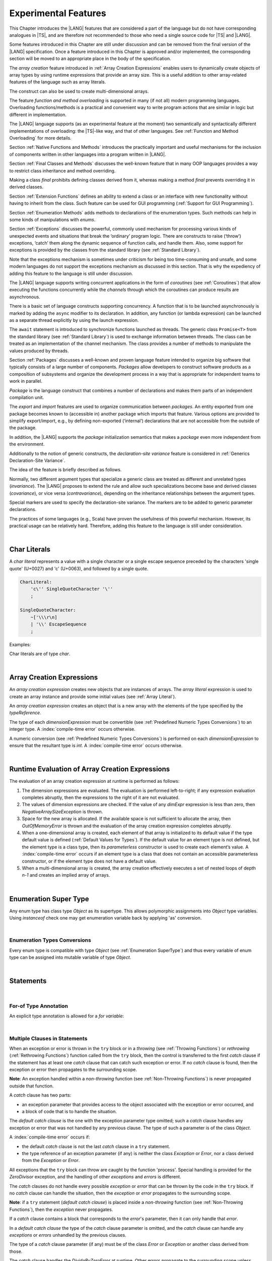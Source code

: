 ..
    Copyright (c) 2021-2023 Huawei Device Co., Ltd.
    Licensed under the Apache License, Version 2.0 (the "License");
    you may not use this file except in compliance with the License.
    You may obtain a copy of the License at
    http://www.apache.org/licenses/LICENSE-2.0
    Unless required by applicable law or agreed to in writing, software
    distributed under the License is distributed on an "AS IS" BASIS,
    WITHOUT WARRANTIES OR CONDITIONS OF ANY KIND, either express or implied.
    See the License for the specific language governing permissions and
    limitations under the License.

.. _Experimental Features:

Experimental Features
#####################

.. meta:
    frontend_status: Partly

This Chapter introduces the |LANG| features that are considered a part of
the language but do not have corresponding analogues in |TS|, and are
therefore not recommended to those who need a single source code for |TS|
and |LANG|.

Some features introduced in this Chapter are still under discussion and can be
removed from the final version of the |LANG| specification. Once a feature
introduced in this Chapter is approved and/or implemented, the corresponding
section will be moved to an appropriate place in the body of the specification.

The *array creation* feature introduced in :ref:`Array Creation Expressions`
enables users to dynamically create objects of array types by using runtime
expressions that provide an array size. This is a useful addition to other
array-related features of the language such as array literals.

The construct can also be used to create multi-dimensional arrays.

The feature *function and method overloading* is supported in many
(if not all) modern programming languages. Overloading functions/methods
is a practical and convenient way to write program actions that are similar
in logic but different in implementation.

.. index::
   implementation
   array creation
   runtime expression
   array
   array literal
   construct
   function overloading
   method overloading

The |LANG| language supports (as an experimental feature at the moment) two
semantically and syntactically different implementations of overloading: the
|TS|-like way, and that of other languages. See
:ref:`Function and Method Overloading` for more details.

Section :ref:`Native Functions and Methods` introduces the practically important
and useful mechanisms for the inclusion of components written in other languages
into a program written in |LANG|.

Section :ref:`Final Classes and Methods` discusses the well-known feature that
in many OOP languages provides a way to restrict class inheritance and method
overriding.

Making a class *final* prohibits defining classes derived from it, whereas
making a method *final* prevents overriding it in derived classes.

Section :ref:`Extension Functions` defines an ability to extend a class or an
interface with new functionality without having to inherit from the class. 
Such feature can be used for GUI programming (:ref:`Support for GUI Programming`).

Section :ref:`Enumeration Methods` adds methods to declarations of the
enumeration types. Such methods can help in some kinds of manipulations
with *enums*.

.. index::
   implementation
   function overloading
   method overloading
   class final
   method final
   OOP (object-oriented programming)
   inheritance

Section :ref:`Exceptions` discusses the powerful, commonly used mechanism for
processing various kinds of unexpected events and situations that break the
‘ordinary’ program logic. There are constructs to raise (‘throw’) exceptions,
‘catch’ them along the dynamic sequence of function calls, and handle them.
Also, some support for exceptions is provided by the classes from the standard
library (see :ref:`Standard Library`).

Note that the exceptions mechanism is sometimes under criticism for being too
time-consuming and unsafe, and some modern languages do not support the
exceptions mechanism as discussed in this section. That is why the expediency
of adding this feature to the language is still under discussion.

The |LANG| language supports writing concurrent applications in the form of
*coroutines* (see :ref:`Coroutines`) that allow executing the functions
concurrently while the *channels* through which the coroutines can produce
results are asynchronous.

There is a basic set of language constructs supporting concurrency. A function
that is to be launched asynchronously is marked by adding the ``async`` modifier
to its declaration. In addition, any function (or lambda expression) can be
launched as a separate thread explicitly by using the launch expression.

.. index::
   exception
   construct
   coroutine
   channel
   function
   async modifier
   launch expression
   launch

The ``await`` statement is introduced to synchronize functions launched as
threads. The generic class ``Promise<T>`` from the standard library (see
:ref:`Standard Library`) is used to exchange information between threads.
The class can be treated as an implementation of the channel mechanism.
The class provides a number of methods to manipulate the values produced
by threads.

Section :ref:`Packages` discusses a well-known and proven language feature
intended to organize big software that typically consists of a large number
of components. *Packages* allow developers to construct software products
as a composition of subsystems and organize the development process in a way
that is appropriate for independent teams to work in parallel.

.. index::
   await statement
   function
   launch
   generic class
   standard library
   implementation
   channel
   package
   construct

*Package* is the language construct that combines a number of declarations
and makes them parts of an independent compilation unit.

The *export* and *import* features are used to organize communication
between *packages*. An entity exported from one package becomes known to
(accessible in) another package which imports that feature. Various
options are provided to simplify export/import, e.g., by defining
non-exported (‘internal’) declarations that are not accessible from
the outside of the package.

In addition, the |LANG| supports the *package* initialization semantics that
makes a *package* even more independent from the environment.

Additionally to the notion of generic constructs, the *declaration-site
variance* feature is considered in :ref:`Generics Declaration-Site Variance`.

The idea of the feature is briefly described as follows.

.. index::
   package
   construct
   declaration
   compilation unit
   export
   import
   internal declaration
   non-exported declaration
   access
   initialization
   declaration-site variance

Normally, two different argument types that specialize a generic class are
treated as different and unrelated types (*invariance*). The |LANG| proposes
to extend the rule and allow such specializations become base and derived
classes (*covariance*), or vice versa (*contravariance*), depending on the
inheritance relationships between the argument types.

Special markers are used to specify the declaration-site variance.
The markers are to be added to generic parameter declarations.

The practices of some languages (e.g., Scala) have proven the usefulness of
this powerful mechanism. However, its practical usage can be relatively hard.
Therefore, adding this feature to the language is still under consideration.

.. index::
   generic class
   argument type
   invariance
   contravariance
   covariance
   generic parameter declaration
   inheritance
   derived class
   base class
   declaration-site variance

|

.. _Char Literals:

Char Literals
*************

.. meta:
    frontend_status: Done

A *char literal* represents a value with a single character or a single
escape sequence preceded by the characters 'single quote' (U+0027) and
'c' (U+0063), and followed by a single quote.

.. code-block:: abnf

      CharLiteral:
          'c\'' SingleQuoteCharacter '\''
          ;

      SingleQuoteCharacter:
          ~['\\\r\n]
          | '\\' EscapeSequence
          ;

Examples:

.. code-block:: typescript
   :linenos:

      c'a'
      c'\n'
      c'\x7F'
      c'\u0000'

Char literals are of type *char*.

.. index::
   char literal
   character
   escape sequence
   single quote
   type char

|

.. _Array Creation Expressions:

Array Creation Expressions
**************************

.. meta:
    frontend_status: Done

An *array creation expression* creates new objects that are instances of arrays.
The *array literal* expression is used to create an array instance and
provide some initial values (see :ref:`Array Literal`).

.. code-block:: typescript
   :linenos:

      newArrayInstance:
          'new' type dimensionExpression+
          ;

      dimensionExpression:
          '[' expression ']'
          ;

.. code-block:: typescript
   :linenos:

      let x = new number[2][2] // create 2x2 matrix

An *array creation expression* creates an object that is a new array with the
elements of the type specified by the *typeReference*.

The type of each *dimensionExpression* must be convertible (see
:ref:`Predefined Numeric Types Conversions`) to an integer type.
A :index:`compile-time error` occurs otherwise.

A numeric conversion (see :ref:`Predefined Numeric Types Conversions`) is
performed on each *dimensionExpression* to ensure that the resultant type
is *int*. A :index:`compile-time error` occurs otherwise.

.. index::
   array creation expression
   object
   instance
   array
   array literal
   array instance
   initial value
   conversion
   integer type
   numeric conversion
   type int

|

.. _Runtime Evaluation of Array Creation Expressions:

Runtime Evaluation of Array Creation Expressions
************************************************

.. meta:
    frontend_status: Partly

The evaluation of an array creation expression at runtime is performed
as follows:

#. The dimension expressions are evaluated. The evaluation is performed
   left-to-right; if any expression evaluation completes abruptly, then
   the expressions to the right of it are not evaluated.

#. The values of dimension expressions are checked. If the value of any
   *dimExpr* expression is less than zero, then *NegativeArraySizeException*
   is thrown.

#. Space for the new array is allocated. If the available space is not
   sufficient to allocate the array, then *OutOfMemoryError* is thrown
   and the evaluation of the array creation expression completes abruptly.

#. When a one-dimensional array is created, each element of that array
   is initialized to its default value if the type default value is defined
   (:ref:`Default Values for Types`).
   If the default value for an element type is not defined, but the element
   type is a class type, then its *parameterless* constructor is used to
   create each element’s value. A :index:`compile-time error` occurs if an
   element type is a class that does not contain an accessible parameterless
   constructor, or if the element type does not have a default value.

#. When a multi-dimensional array is created, the array creation effectively
   executes a set of nested loops of depth *n-1* and creates an implied
   array of arrays.

.. index::
   array
   constructor
   expression
   evaluation
   default value
   parameterless constructor
   class type
   initialization
   nested loop

|

.. _Enumeration SuperType:

Enumeration Super Type
**********************

.. meta:
    frontend_status: Partly

Any enum type has class type *Object* as its supertype. This allows polymorphic
assignments into *Object* type variables. Using *instanceof* check one may
get enumeration variable back by applying 'as' conversion.

.. code-block:: typescript
   :linenos:

    enum Commands { Open = "fopen", Close = "fclose" }
    let c: Commands = Commands.Open
    let o: Object = c // Autoboxing of enum type to its reference version
    // Such reference version type has no name, but can be detected by instanceof
    if (o.instanceof (Commands)) {
       c = o as Commands // And explicitly converted back by 'as' conversion
    }

.. index::
   enum type
   class type
   Object
   supertype
   polymorphic assignment
   type variable
   enumeration variable
   conversion

|

.. _Enumeration Types Conversions:

Enumeration Types Conversions
=============================

.. meta:
    frontend_status: Done

Every enum type is compatible with type *Object* (see :ref:`Enumeration SuperType`)
and thus every variable of enum type can be assigned into mutable variable 
of type *Object*.

.. index::
   enum type
   compatibility
   Object
   variable
   assignment
   mutable variable


|


.. _Statements Experimental:

Statements
**********

.. meta:
    frontend_status: Done

|


.. _For-of Type Annotation:

For-of Type Annotation
======================

.. meta:
    frontend_status: Done

An explicit type annotation is allowed for a *for variable*:

.. code-block:: typescript
   :linenos:

      // explicit type is used for a new variable,
      let x: number[] = [1, 2, 3]
      for (let n: number of x) {
        console.log(n)
      }

.. index::
   explicit type annotation

|

.. _Multiple Clauses in Statements:

Multiple Clauses in Statements
===============================

.. meta:
    frontend_status: Done

When an exception or error is thrown in the ``try`` block or in a *throwing*
(see :ref:`Throwing Functions`) or *rethrowing* (:ref:`Rethrowing Functions`)
function called from the ``try`` block, then the control is transferred to
the first *catch* clause if the statement has at least one *catch* clause
that can catch such exception or error. If no *catch* clause is found, then
the exception or error then propagates to the surrounding scope.

**Note**: An exception handled within a *non-throwing* function (see
:ref:`Non-Throwing Functions`) is never propagated outside that function.

A *catch* clause has two parts:

-  an exception parameter that provides access to the object associated
   with the exception or error occurred, and

-  a block of code that is to handle the situation.

.. index::
   exception
   error
   throwing function
   rethrowing function
   non-throwing function
   try block
   control transfer
   catch clause
   propagation
   surrounding scope
   exception parameter
   access

The *default catch clause* is the one with the exception parameter type
omitted; such a *catch* clause handles any exception or error that was not
handled by any previous clause. The type of such a parameter is of the class
*Object*.

A :index:`compile-time error` occurs if:

-  the default *catch* clause is not the last *catch* clause in a ``try``
   statement.

-  the type reference of an exception parameter (if any) is neither the
   class *Exception* or *Error*, nor a class derived from the
   *Exception* or *Error*.

.. code-block:: typescript
   :linenos:

      class ZeroDivisor extends Exception {}

      function divide(a: int, b: int): int throws {
        if (b == 0) throw new ZeroDivisor()
        return a / b
      }

      function process(a: int; b: int): int {
        try {
          let res = divide(a, b)

          // further processing ...
        }
        catch (d: ZeroDivisor) { return MaxInt }
        catch (e) { return 0 }
      }

.. index::
   default catch clause
   exception
   exception parameter
   error
   Exception
   Error
   try statement
   derived class

All exceptions that the ``try`` block can throw are caught by the function
'process'. Special handling is provided for the *ZeroDivisor* exception,
and the handling of other *exceptions* and *errors* is different.

The *catch* clauses do not handle every possible *exception* or *error*
that can be thrown by the code in the ``try`` block. If no *catch* clause
can handle the situation, then the *exception* or *error* propagates to
the surrounding scope.

**Note**: if a ``try`` statement (*default catch clause*) is placed inside
a *non-throwing* function (see :ref:`Non-Throwing Functions`), then the
*exception* never propagates.

.. index::
   exception
   try block
   propagation
   try statement
   default catch clause
   non-throwing function

If a *catch* clause contains a block that corresponds to the *error*'s
parameter, then it can only handle that *error*.

In a *default catch clause* the type of the *catch* clause parameter is
omitted, and the *catch* clause can handle any *exceptions* or *errors*
unhandled by the previous clauses.

The type of a *catch* clause parameter (if any) must be of the class
*Error* or *Exception* or another class derived from those.

.. index::
   exception
   error
   catch clause
   default catch clause
   derived class
   Error
   Exception

.. code-block:: typescript
   :linenos:

        function process(a: int; b: int): int {
        try {
          return a / b
        }
        catch (x: DivideByZeroError) { return MaxInt }
      }

The *catch* clause handles the *DivideByZeroError* at runtime. Other errors
propagate to the surrounding scope unless such *catch* clause is found.

.. index::
   catch clause
   runtime
   error
   propagation
   surrounding scope

|

.. _Assert Statements Experimental:

``Assert``  Statements
======================

.. meta:
    frontend_status: Done

An ``assert`` statement can have one or two expressions. The first expression
is of type *boolean*; the optional second expression is of type *string*. A
:index:`compile-time error` occurs if the types of the expressions do not match.

.. code-block:: abnf

      assertStatement:
          'assert' expression (':' expression)?
          ;

*Assertions* control mechanisms that are not part of |LANG|, yet the
language allows having assertions either *enabled* or *disabled*.

.. index::
   assert statement
   assertion
   expression
   boolean
   string

The execution of an *enabled* assertion starts from the evaluation of the
*boolean* expression. An error is thrown if the expression evaluates to
``false``. The second expression is then evaluated (if provided), and its
value passes as the error argument.

The execution of a *disabled* assertion has no effect whatsoever.

.. index::
   assertion
   execution
   boolean
   evaluation
   argument
   value

.. code-block:: typescript
   :linenos:

      assert p != null
      assert f.IsOpened() : "file must be opened" + filename
      assert f.IsOpened() : makeReportMessage()

|

.. _Function and Method Overloading:

Function and Method Overloading
===============================

.. meta:
    frontend_status: Done

Like the |TS| language, |LANG| supports overload signatures that allow
specifying several headers for a function or method with different signatures.
Most other languages support a different form of overloading that specifies
a separate body for each overloaded header.

While both approaches have their advantages and disadvantages, |LANG|'s
experimental approach allows for improved performance as a specific body
is executed at runtime.

.. index::
   function overloading
   method overloading
   overload signature
   header
   function
   method
   signature
   overloaded header
   execution
   runtime

|

.. _Function Overloading:

Function Overloading
====================

.. meta:
    frontend_status: Done

If a declaration scope declares two functions with the same name but
different signatures that are not **override-equivalent** (see
:ref:`Override-Equivalent Signatures`), then the functions' name is
*overloaded*.

This fact has no difficulty and cannot cause a :index:`compile-time error`
on its own.
No specific relationship is required between the return types, or between the
*throws* clauses of the two functions with the same name but different
signatures that are not override-equivalent.

When calling a function, a number of actual arguments (and any explicit type
arguments) and compile-time types of arguments is used at compile time to
determine the signature of the function to be called (see
:ref:`Function Call Expression`).

.. index::
   function overloading
   declaration scope
   signature
   name
   override-equivalent signature
   overloaded function name
   return type
   throws clause
   argument
   actual argument
   explicit type argument
   function call


|

.. _Class Method Overloading:

Class Method Overloading
========================

.. meta:
    frontend_status: Done

If two methods within a class have the same name while their signatures
are not override-equivalent, then the methods' name is considered *overloaded*.

An *overloaded* method name cannot cause a :index:`compile-time error`
on its own.

If the signatures of two methods with the same name are not override-equivalent,
then the return types of such methods, or the *throws* or *rethrows* clauses
of such methods can have any kind of relationship.

A number of actual arguments, explicit type arguments and compile-time types
of the arguments is used at compile time to determine the signature of the
method being called (see :ref:`Method Call Expression` and
:ref:`Step 2 Selection of Method`).

In the case of an instance method, the actual method to be called is determined
at runtime by using the dynamic method lookup (see :ref:`Method Call Expression`)
provided by the runtime system.

.. index::
   class method overloading
   signature
   override-equivalent signature
   throws clause
   rethrows clause
   explicit type argument
   actual argument
   method call
   instance method
   runtime
   dynamic method lookup

|

.. _Interface Method Overloading:

Interface Method Overloading
============================

.. meta:
    frontend_status: Done

If two methods of an interface (declared or inherited in any combination)
have the same name but different signatures that are not override-equivalent
(see :ref:`Inheriting Methods with Override-Equivalent Signatures`), then
such method name is considered *overloaded*.

However, this causes no :index:`compile-time error` on its own, because no
specific relationship is required between the return types, or between the
*throws* clauses of the two methods.

.. index::
   interface method overriding
   interface
   method
   override-equivalent signature
   inherited method
   overloaded method
   method inheritance
   declared method
   return type
   throws clause
   signature

|

.. _Constructor Overloading:

Constructor Overloading
=======================

.. meta:
    frontend_status: Done

The constructor overloading behaves identically to the method overloading (see
:ref:`Class Method Overloading`). Each class instance creation expression (see
:ref:`New Expressions`) resolves the overloading at compile time.

.. index::
   constructor overloading
   method overloading
   class instance creation expression

|

.. _Declaration Distinguishable by Signatures:

Declaration Distinguishable by Signatures
=========================================

.. meta:
    frontend_status: Done

Declarations with the same name are distinguishable by signatures if:

-  they are functions with the same name and their signatures are not
   override-equivalent (see :ref:`Function Overloading`).

-  they are methods with the same name and their signatures are not
   override-equivalent (see :ref:`Class Method Overloading` and
   :ref:`Interface Method Overloading`).

.. index::
   signature
   function overloading
   override-equivalent signature
   interface method overloading
   class method overloading
   

Below is an example of functions distinguishable by signatures:

.. code-block:: typescript
   :linenos:

      function foo() {}
      function foo(x: number) {}
      function foo(x: number[]) {}
      function foo(x: string) {}

Below is an example of functions undistinguishable by signatures that cause a
:index:`compile-time error`:

.. index::
   function
   signature

.. code-block:: typescript
   :linenos:

      // Functions have override-equivalent signatures
      function foo(x: number) {}
      function foo(y: number) {}

      // Functions have override-equivalent signatures
      function foo(x: number) {}
      type MyNumber = number
      function foo(x: MyNumber) {}

|

.. _Native Functions and Methods:

Native Functions and Methods
****************************

.. meta:
    frontend_status: Done

|

.. _Native Functions:

Native Functions
================

.. meta:
    frontend_status: Done

A *native* function implemented in a platform-dependent code is typically
written in another programming language (e.g., *C*).

A :index:`compile-time error` occurs if a *native* function has a body.

.. index::
   native function
   implementation
   platform-dependent code

|

.. _Native Methods Experimental:

Native Methods
==============

.. meta:
    frontend_status: Done

*Native* methods are those implemented in a platform-dependent code written
in another programming language (e.g., *C*).

A :index:`compile-time error` occurs if:

-  a method declaration contains the keyword ``abstract`` along with the
   keyword ``native``.

-  a *native* method has a body (see :ref:`Method Body`) that is a block
   instead of a simple semicolon or empty body.

.. index::
   native method
   implementation
   platform-dependent code
   keyword native
   method body
   block
   method declaration
   keyword abstract

|

.. _Final Classes and Methods:

Final Classes and Methods
*************************

.. meta:
    frontend_status: Done

|

.. _Final Classes:

Final Classes
=============

.. meta:
    frontend_status: Done

A class may be declared *final* to prevent its extension. A class that is
*final* can have no subclass, and no method of a *final* class can be
overridden.

A :index:`compile-time error` occurs if the *extends* clause of a class
declaration contains another class that is *final*.

.. index::
   final class
   method
   overriding
   class
   class extension
   extends clause
   class declaration
   subclass

|

.. _Final Methods Experimental:

Final Methods
=============

.. meta:
    frontend_status: Done

A method can be declared *final* to prevent it from being overridden (see
:ref:`Overriding by Instance Methods`) or hidden in subclasses.

A :index:`compile-time error` occurs if:

-  a method declaration contains the keyword ``abstract`` or ``static``
   along with the keyword ``final``.

-  a method that is *final* is overridden.

.. index::
   final method
   overriding
   instance method
   hiding
   subclass
   method declaration
   keyword abstract
   keyword static
   keyword final

|

.. _Default and Static Interface Methods:

Default and Static Interface Methods
************************************

.. meta:
    frontend_status: Partly

|

.. _Default Method Declarations:

Default Method Declarations
============================

.. meta:
    frontend_status: Partly

.. code-block:: abnf

    interfaceDefaultMethodDeclaration:
        'private'? identifier signature block
        ;

A default method can be explicitly declared *private* in an interface body.

A block of code that represents the body of a default method in an interface
provides a default implementation for any class unless such class overrides
the method to implement the interface.

.. index::
   default method
   method declaration
   private
   implementation
   default method body
   interface body
   default implementation
   overriding

|

.. _Static Method Declarations:

*Static* Method Declarations
============================

.. meta:
    frontend_status: Done

.. code-block:: abnf

    interfaceStaticMethodDeclaration:
        'static' 'private'? identifier signature block
        | 'private'? 'static' identifier signature block
        ;

A *static* method in an interface body can be explicitly declared *private*.

*static* interface method calls refer to no particular object.

In contrast to default methods, *static* interface methods are not instance
methods.

.. index::
   static method declaration
   static method
   interface body
   private
   static interface method
   default method
   instance method
   
A :index:`compile-time error` occurs if:

-  the body of a *static* method attempts to use the keyword ``this`` or the
   keyword ``super`` to reference the current object.

-  the header or body of a *static* method of an interface contains the
   name of any surrounding declaration’s type parameter.

.. index::
   static method body
   keyword this
   keyword super
   static method header
   static method body
   interface
   type parameter
   surrounding declaration

|

.. _Extension Functions:

Extension Functions
*******************

Such mechanism allows using a special form of top-level functions as class or
interface extensions. Syntactically, the new functionality is added. Such
functions can be called in the usual way, as if they were methods of the
original class. However, extensions do not actually modify the classes they
extend. No new member is inserted into a class, only new extension functions
are callable with the dot-notation on variables of the class. Extension
functions are dispatched statically, and what extension function is called is
already known at compile-time based on the receiver type specified in the
extension function declaration.

.. index::
   function
   class extension
   interface extension
   functionality
   function call
   original class
   class member
   extension function
   callable function
   dot-notation
   receiver type
   extension function declaration

*Extension functions* specify names, signatures and bodies.

.. code-block:: abnf

    extensionFunctionDeclaration:
        'static'? 'function' typeParameters? typeReference '.' identifier
        signature block
        ;

The ``this`` keyword inside an extension function corresponds to the receiver
object (i.e., the *typeReference* before the dot).

Class or interface, referred by typeReference, private and protected members
are not accessible within the body of its extension functions. Only public
members can be accessed.

.. index::
   keyword this
   extension function
   receiver object

.. code-block:: typescript
   :linenos:

      class A {
          foo () { ... this.bar() ... } 
                       // Extension function bar() is accessible
          protected member_1 ...
          private member_2 ...
      }
      function A.bar () { ... 
         this.foo() // Method foo() is accessible as it is public
         this.member_1 // Compile-time error as member_1 is not accessible
         this.member_2 // Compile-time error as member_2 is not accessible
         ...
      }                              
      let a = new A
      a.foo() // Ordinary class method is called
      a.bar() // Class extension function is called

Extension functions can be generic. Example below illustrates that

.. code-block:: typescript
   :linenos:

     function <G> B<G>.foo(p: G) {
          console.log (p)
     }
     foo (new SomeClass())
        // Type inference should determine the instantiating type
     foo <BaseClass>(new DerivedClass())
        // Explicit instantiation


As extension functions are top-level functions they can call each other in form
which depends on whether static was used while declaring or not. This affects
the kind of receiver to be used for the call. In case of static extension
function the name of the type (class or interface) is to be used and non-static
extension function will require a variable as receiver.

.. code-block:: typescript
   :linenos:

      class A {
          foo () { ...
             this.bar() // non-static extension function is called with this.
             A.goo() // static extension function is called with class name reciever
             ...
          } 
      }
      function A.bar () { ... 
         this.foo() // Method foo() is called
         A.goo() // Other static extension function is called with class name reciever
         ...
      }                              
      static function A.goo () { ... 
         this.foo() // Compile-time error as instance memebrs are not acessible
         this.bar() // Compile-time error as instance extension functions are not acessible
         ...
      }                              
      let a = new A
      a.foo() // Ordinary class method is called
      a.bar() // Class instance extension function is called
      A.goo() // Static extension function is called

As extension functions are dispatched statically they active for all derived
classes till the next definition of the extension function for the derived
class.

.. code-block:: typescript
   :linenos:

      class Base { ... }
      class Derived extends Base { ... }
      function Base.foo () { console.log ("Base.foo is called") }
      function Derived.foo () { console.log ("Derived.foo is called") }

      let b: Base = new Base
      b.foo() // `Base.foo is called` to be printed
	  b = new Derived
      b.foo() // `Base.foo is called` to be printed
      let d: Derived = new Derived
      d.foo() // `Derived.foo is called` to be printed

If extension function and type method have the same name and signature then 
calls to this name are routed to the method.

.. code-block:: typescript
   :linenos:

      class A {
          foo () { console.log ("Method A.foo is called") } 
      }
      function A.foo () { console.log ("Extension A.foo is called") }                              
      let a = new A
      a.foo() // Method is called, `Method A.foo is called` to be printed out

There is precedence between methods and extension functions which can be
expressed as the formula below

  derived type instance method < 
  base type instance method < 
  derived type extension function < 
  base type type extension function

In other words the standard object-oriented semantics has higher priority over
type extension functions.

.. code-block:: typescript
   :linenos:

      class Base {
         foo () { console.log ("Method Base.foo is called") }
      }
      class Derived extends Base {
         override foo () { console.log ("Method Derived.foo is called") }
      }
      function Base.foo () { console.log ("Extension Base.foo is called") }
      function Derived.foo () { console.log ("Extension Derived.foo is called") }

      let b: Base = new Base
      b.foo() // `Method Base.foo is called` to be printed
	  b = new Derived
      b.foo() // `Method Derived.foo is called` to be printed
      let d: Derived = new Derived
      d.foo() // `Method Derived.foo is called` to be printed


|

.. _Trailing Lambda:

Trailing Lambda
***************

The *trailing lambda* mechanism allows using a special form of function
or method call when the last parameter of a function or a method is of
function type, and the argument is passed as a lambda using the ``{}``
notation.

Syntactically, the *trailing lambda* looks as follows:

.. index::
   trailing lambda
   function call
   method call
   function parameter
   method parameter
   lambda
   function type

.. code-block:: typescript
   :linenos:

      class A {
          foo (f: ()=>void) { ... } 
      }
      function foo (f: ()=>void) { ... }

      let a = new A
      a.foo() { console.log ("method lambda argument is activated") }
      // method foo receives last argument as an inline lambda

      foo { console.log ("function lambda argument is activated") }
      // function foo receives last argument as an inline lambda,
      // () can be skipped as no other arguments are present

The formal syntax of the *trailing lambda* is presented below:

.. code-block:: abnf

    trailingLambdaCall: 
        (objectReference '.' identifier typeArguments?) | (expression ('?.' | typeArguments)?)
        arguments? block
        ;


Currently, no parameter can be specified for the trailing lambda. A
compile-time error occurs otherwise.

**Note**: If a call is followed by a block when the function or method
being called has no last function type parameter, then such block is
treated as an ordinary block of statements but not as a lambda function.
Also in case of any other ambiguities when the function or method call has
the last parameter, which may be optional, of function type the syntax
production started with '{' which followes the function or method call is
treated as the trailing lambda. If the other semantics is needed then
separating semicolon ';' is to be used. It means that the function or method
will be called with no last argument (see :ref:'Optional Parameters').

.. code-block:: typescript
   :linenos:

      class A {
          foo (p?: ()=>void) { ... } 
      }
      function foo (p?: ()=>void) { ... }

      let a = new A
      a.foo() { console.log ("method lambda argument is activated") }
      // method foo receives last argument as an inline lambda

      a.foo(); { console.log ("that is the block code") }
      // method 'foo' is called with 'p' parameter set to 'undefined'
      // ';' allows to specify expliclty that '{' starts the block


      foo() { console.log ("function lambda argument is activated") }
      // function 'foo' receives last argument as an inline lambda,
      foo(); { console.log ("that is the block code") }
      // function 'foo' is called with 'p' parameter set to 'undefined'


.. index::
   trailing lambda
   compile-time error
   call
   block
   statement
   function
   method
   lambda function
   function type parameter

.. code-block:: typescript
   :linenos:

     function foo (f: ()=>void) { ... }
     function bar (n: number) { ... }

     foo { console.log ("function lambda argument is activated") }
     // function foo receives last argument as an inline lambda,

     bar (5) { console.log ("after call to bar this block is executed") }

     foo (()=>{ console.log ("function lambda argument is activated") }) 
     { console.log ("after call to bar this block is executed") }
     /* here, function foo receives lambda as an argument and a block after
      the call is just a block niot a trailing lambda. */

|

.. _Enumeration Methods:

Enumeration Methods
*******************

.. meta:
    frontend_status: Partly

There are several static methods available to handle each enumeration type:

-  'values()' returns an array of enumeration constants in the order of
   declaration.

-  'valueOf(name: string)' returns enumeration constant with the given
   name or throws error if no constant with such name exists.

.. index::
   enumeration method
   static method
   enumeration type
   enumeration constant
   error
   constant

.. code-block:: typescript
   :linenos:

      enum Color { Red, Green, Blue }
      let colors = Color.values()
      //colors[0] is the same as Color.Red
      let red = Color.valueOf("Red")

There is an additional method for instances of any enumeration type:

-  'getValue()' returns the value of enumeration constant which is
   either of ``int`` or ``string`` type.

.. code-block:: typescript
   :linenos:

      enum Color { Red, Green = 10, Blue }
      let c: Color = Color.Green
      console.log(c.getValue()) // prints 10

**Note**: ``c.toString()`` returns the same value as ``c.getValue()`` but with
its type converted to *string* for enumeration constants of a numeric type.

.. index::
   instance
   enumeration type
   value
   numeric type
   enumeration constant
   type int
   type string

|

.. _Exceptions:

Exceptions
**********

.. meta:
    frontend_status: Done

*Exception* is the base class of all exceptions. *Exception* is used to
define a new exception or any class derived from the *Exception* as the
base of a class.

.. code-block:: typescript
   :linenos:

      class MyException extends Exception { ... }

.. index::
   exception
   base class
   Exception

A :index:`compile-time error` occurs if a generic class is a subclass of
*Exception* (direct or indirect).

An *exception* is thrown explicitly (with the ``throw`` statement).

When an *exception* is thrown, the surrounding piece of code is to handle it by
correcting the problem, trying an alternative approach or informing the user.

Two ways are available to process an *exception*:

-  propagating the exception from a function to the code that calls that
   function (see :ref:`Throwing Functions`);

-  using a ``try`` statement to handle the exception (see :ref:`Try Statements`).

.. index::
   exception
   base class
   Exception
   try statement
   propagation
   function
   throwing function
   function call

|

.. _Throwing Functions:

Throwing Functions
==================

.. meta:
    frontend_status: Done

The keyword ``throws`` is used at the end of a signature to indicate that a
function (this notion here includes methods, constructors or lambdas) can
throw an exception. A function ending with ``throws`` is called a
*throwing function*. A function type can also be marked as ``throws``.

.. index::
   keyword throws
   throwing function
   signature
   method
   constructor
   lambda
   function
   exception
   function type
   throws mark

.. code-block:: typescript
   :linenos:

      function canThrow(x: int): int throws { ... }

A *throwing function* can propagate exceptions to the scope from which
it is called. Such propagation of an *exception* occurs, if:

-  the call of a *throwing function* is not enclosed in a ``try`` statement; or

-  the enclosed ``try`` statement does not contain a clause that can catch the
   exception.


In the example below, the function call is not enclosed in a ``try``
statement, and any exception raised by *canThrow* function is propagated:

.. index::
   throwing function
   propagation
   exception
   scope
   function call
   try statement

.. code-block:: typescript
   :linenos:

      function propagate1(x: int): int throws {
        return y = canThrow(x) // exception is propagated
      }


In the example below, the ``try`` statement can catch only ``this``
exceptions, and any exception raised by *canThrow* function is propagated
except *MyException* itself and any exception derived from *MyException*:

.. index::
   try statement
   this
   exception
   propagation

.. code-block:: typescript
   :linenos:

      function propagate2(x: int): int throws {
        try {
          return y = canThrow(x) //
        }
        catch (e: MyException) /*process*/ }
          return 0
      }

|

.. _Non-Throwing Functions:

Non-Throwing Functions
======================

.. meta:
    frontend_status: Done

A *non-throwing function* is a function (this notion here includes methods,
constructors or lambdas) not marked as ``throws``. Any exceptions inside a
*non-throwing function* must be handled inside the function.

A :index:`compile-time error` occurs unless all of the following requirements
are met:

-  The call of a *throwing function* is enclosed in a ``try`` statement;

-  The enclosing ``try`` statement must have a default *catch* clause.

.. index::
   non-throwing function
   throwing function
   function
   method
   constructor
   lambda
   throws mark
   try statement
   catch clause
   

.. code-block:: typescript
   :linenos:

      // non-throwing function
      function cannotThrow(x: int): int {
        return y = canThrow(x) // compile-time error
      }

      function cannotThrow(x: int): int {
        try {
          return y = canThrow(x) //
        }
        catch (e: MyException) { /* process */ }
        // compile-time error – default catch clause is required
      }

|

.. _Rethrowing Functions:

Rethrowing Functions
====================

.. meta:
    frontend_status: Partly

A *rethrowing function* is a function that accepts a *throwing function* as a
parameter and is marked with the keyword ``rethrows``.

The body of such function must not contain any ``throw`` statements that are
not handled by ``try`` statements within that body. A function with unhandled
``throw`` statements must be marked with the keyword ``throws`` but not
``rethrows``.

.. index::
   rethrowing function
   throwing function
   non-throwing function
   function parameter
   keyword throws
   keyword rethrows
   try statement
   throw statement

Both a *throwing* and *non-throwing* function can be the argument of a
*rethrowing function* *foo* that is being called.

If a *throwing function* is the argument, then the calling of *foo* can
throw an exception.

This rule is exception-free, i.e., a *non-throwing* function as a call
argument cannot throw an exception:

.. code-block:: typescript
   :linenos:

        function foo (action: () throws) rethrows {
        action()
      }

      function canThrow() {
        /* body */
      }

      function cannotThrow() {
        /* body */
      }

      // calling rethrowing function:
        foo(canThrow) // exception can be thrown 
        foo(cannotThrow) // exception-free

A call is exception-free if:

-  The function *foo* has several parameters of a function type marked
   with *throws*; and

-  All actual arguments of the call to *foo* are non-throwing.

However, the call can raise an exception and is treated as any other
*throwing function* call if at least one of the actual function arguments
is *throwing*.

It implies that a call to *foo* within the body of a *non-throwing* function
must be guaranteed with ``try-catch`` statement.

.. index::
   function
   exception-free call
   function type parameter
   throws mark
   throwing function
   non-throwing function
   try-catch statement

.. code-block:: typescript
   :linenos:

      function mayThrowContext() throws {
        // calling rethrowing function:
        foo(canThrow) // exception can be thrown
        foo(cannotThrow) // exception-free
      }

      function neverThrowsContext() {
        try {
          // calling rethrowing function:
          foo(canThrow) // exception can be thrown
          foo(cannotThrow) // exception-free
        }
        catch (e) {
          // To handle the situation
        }
      }

|

.. _Exceptions and Initialization Expression:

Exceptions and Initialization Expression
========================================

.. meta:
    frontend_status: Partly

A *variable declaration* (see :ref:`Variable Declarations`) or a *constant
declaration* (see :ref:`Constant Declarations`) expression used to initialize
a variable or constant must not have calls to functions that can *throw* or
*rethrow* exceptions unless such declaration is within a statement that handles
all exceptions.

See :ref:`Throwing Functions` and :ref:`Rethrowing Functions` for details.

.. index::
   variable declaration
   exception
   initialization expression
   constant declaration
   expression
   initialization
   variable
   constant
   function call
   throw exception
   rethrow exception
   statement
   throwing function
   rethrowing function

|

.. _Exceptions and Errors Inside Field Initializers:

Exceptions and Errors Inside Field Initializers
===============================================

.. meta:
    frontend_status: Partly

Class field initializers cannot call *throwing* or *rethrowing* functions.

See :ref:`Throwing Functions` and :ref:`Rethrowing Functions` for details.

.. index::
   exception
   error
   field initializer
   throwing function
   rethrowing function

|

.. _Coroutines:

Coroutines
**********

.. meta:
    frontend_status: Partly

A function or lambda can be a *coroutine*. |LANG| supports **basic coroutines**,
**structured coroutines** and communication **channels**.
Use basic coroutines to create and launch a coroutine, and then wait for
the result.

.. index::
   structured coroutine
   basic coroutine
   function
   lambda
   coroutine
   channel
   launch

|

.. _Create and Launch a Coroutine:

Create and Launch a Coroutine
=============================

.. meta:
    frontend_status: Done

The following expression is used to create and launch a coroutine:

.. code-block:: typescript
   :linenos:

      launchExpression: 'launch' expression;

A :index:`compile-time error` occurs unless the expression is a function call
expression (see :ref:`Function Call Expression`).

.. code-block:: typescript
   :linenos:

      let res = launch cof(10)

      // where 'cof' can be defined as:
      function cof(a: int): int {
        let res: int
        // Do something
        return res
      }

Lambda is used in the launch expression:

.. code-block:: typescript
   :linenos:

      let res = launch (n: int) => { /* lambda body */(7)

.. index::
   expression
   coroutine
   launch
   function call expression
   lambda
   launch expression

The launch expression result is of type *Promise<T>*, where *T* is the return
type of the function being called:

.. code-block:: typescript
   :linenos:

      function foo(): int {}
      function bar() {}
      let resfoo = launch foo()
      let resbar = launch bar()

The type of *resfoo* in the example above is *Promise<int>*, while the
type of *resbar* is *Promise<void>*.

Similarly to |TS|, |LANG| supports the launching of coroutine by calling
the function *async* (see :ref:`Async Functions`). No restrictions apply as to
from what scope to call the function *async*.

.. index::
   launch expression
   return type
   function call
   coroutine
   function async
   restriction

.. code-block:: typescript
   :linenos:

      async function foo(): Promise<int> {}

      // This will create and launch coroutine
      let resfoo = foo()

|

.. _Awaiting a Coroutine:

Awaiting a Coroutine
====================

.. meta:
    frontend_status: Done

The expressions *await* and *wait* are used while a previously launched
coroutine finishes and returns a value.

.. code-block:: abnf

      awaitExpresson:
        'await' expression
        ;

A :index:`compile-time error` occurs unless the expression type is *Promise<T>*.

.. index::
   expression await
   expression wait
   launch
   coroutine
   expression type

.. code-block:: typescript
   :linenos:

      let promise = launch (): int { return 1 } ()
      console.log(await promise) // output: 1

If the coroutine result must be ignored, then the expression statement
``await`` is used.

.. code-block:: typescript
   :linenos:

      function foo() { /* do something */ }
      let promise = launch foo()
      await promise

.. index::
   coroutine
   expression statement await

|

.. _The Promise T Class:

The Promise<T> Class
====================

.. meta:
    frontend_status: Partly

The class  *Promise<T>* represents the values that the launch expressions
return. The definition of type *Promise<T>* belongs the '*package std.core*'
of the standard library (see :ref:`Standard Library`).

Methods:

-  *then* takes two arguments (the first is the callback used where the
   promise is fulfilled, and the second where it is rejected) and returns
   *Promise<U>*.

.. index::
   class
   value
   launch expression
   argument
   callback
   package
   standard library
   method

.. code-block:: abnf

        Promise<U> Promise<T>::then<U>(fullfillCallback :
            function
        <T>(val: T) : Promise<U>, rejectCallback : (err: Object)
        : Promise<U>)

-  *catch* is the alias for *Promise<T>*.then<U>((value: T) : U => {},
   onRejected)

.. code-block:: abnf

        Promise<U> Promise<T>::catch<U>(rejectCallback : (err:
            Object) : Promise<U>)

-  *finally* takes one argument (the callback called after *promise* is
   fulfilled or rejected) and returns *Promise<T>*.

.. index::
   alias
   callback
   call

.. code-block:: abnf

        Promise<U> Promise<T>::finally<U>(finallyCallback : (
            Object:
        T) : Promise<U>)

|

.. _Structured Coroutines:

Structured Coroutines
=====================

|

.. _Channels Classes:

Channels Classes
================

Channels are used to send data between coroutines. Channels classes are part of
the corouitnes related package of the standard library
(see :ref:`Standard Library`).

.. index::
   channel class
   coroutine
   package

|

.. _Async Functions:

Async Functions
===============

.. meta:
    frontend_status: Partly

The function *async* is implicitly a coroutine that can be called as a
regular function.

The return type of an *async* function must be *Promise<T>* (see
:ref:`The Promise T Class`).
It is allowed to return values of type *Promise<T>* as well as *T* from
the function *async*.

It is allowed to use return statement without expression if the return type
is *Promise<void>*.
*No-argument* return statement can be implicitly added as the last statement
of the function body if there is no explicit return statement in function
with the return type *Promise<void>*.

**Note**: Using this annotation is not recommended because this type of
functions is only supported for the sake of backward |TS| compatibility.

.. index::
   function async
   coroutine
   return type
   function body
   backward compatibility
   annotation

|

.. _Packages:

Packages
********

.. meta:
    frontend_status: Partly

One or more *package modules* form a package.

.. code-block:: abnf

      packageDeclaration:
          packageModule+
          ;

*Packages* are stored in a file system or a database (see
:ref:`Compilation Units in Host System`).

A *package* can consist of several package modules if all such modules
have the same *package header*.

.. index::
   package module
   package
   file system
   database
   package header

.. code-block:: abnf

      packageModule:
          packageHeader packageModuleDeclaration
          ;

      packageHeader:
          'package' qualifiedName
          ;

      packageModuleDeclaration:
          importDirective* packageTopDeclaration*
          ;

      packageTopDeclaration:
          topDeclaration | packageInitializer
          ;

A :index:`compile-time error` occurs if:

-  a package module contains no package header, or

-  package headers of two package modules in the same package have
   different identifiers.

A package module imports automatically all exported entities from essential kernel
packages (‘std.core’ and 'escompat') of the standard library (see :ref:`Standard Library`).

All entities from these packages are accessible as simple names.

A package module can automatically access all top-level entities
declared in all modules that constitute the package.

.. index::
   package module
   package header
   package
   identifier
   import
   exported entity
   access
   top-level entity
   module
   standard library
   simple name

|

.. _Internal Access Modifier Experimental:

Internal Access Modifier
========================

.. meta:
    frontend_status: Partly

The modifier *internal* indicates that a class member or constructor is
accessible within their compilation unit only. A compilation unit that is a
package can be used in any package modules (see :ref:`Packages`).

.. index::
   modifier
   internal access modifier
   class member
   constructor
   access
   package module

.. code-block:: typescript
   :linenos:

      class C {
        internal count: int
        getCount(): int {
          return this.count // ok
        }
      }

      function increment(c: C) {
        c.count++ // ok
      }

A member or constructor with both *internal* and *protected* modifiers (see
below) can be accessed as *internal* and *protected*.

.. index::
   member
   constructor
   internal modifier
   protected modifier
   access

|

.. _Package Initializer:

Package Initializer
===================

Among all package modules there can be one to contain a code that performs
initialization of global variables across all package modules.

The syntax is presented below:

.. index::
   package initializer
   package module
   initialization
   variable

.. code-block:: abnf

      packageInitializer:
          'static' block
          ;

A :index:`compile-time error` occurs if a package contains more than one
*package initializer*.

A package initializer is executed once right before the first activation
of the package (calling an exported function or accessing an exported
global variable).

.. index::
   package initializer
   package
   execution
   exported function
   access
   exported global variable
   function call

|

.. _Sub-Entity Binding:

Sub-Entity Binding
==================

The import binding '*qualifiedName*' (that consists of at least two identifiers)
or '*qualifiedName* as A' binds a sub-entity to the declaration scope of the
current module.

'L' is a *static* entity and the last identifier in the '*qualifiedName* A.B.L'.
L’s *public* access modifier is defined in the class or interface denoted in the
previous part of the '*qualifiedName*'. 'L' is accessible regardless of the
export status of the class or interface it belongs to.

An entity (or—in the case of overloaded methods—entities) is bound by its
original name or by an alias (if an alias is set). In the latter case the
original name is not accessible.

Consider the following module:

.. index::
   sub-entity binding
   import binding
   identifier
   module
   declaration scope
   static entity
   public access modifier
   class
   interface
   access
   export status
   entity
   overloaded method
   alias

.. code-block:: typescript
   :linenos:

      class A {
        class B {
          public static L: int
        }
      }

The table below illustrates this module’s import:

+-----------------------------------+-+--------------------------------------+
| Import                            | | Usage                                |
+===================================+=+======================================+
| .. code-block:: typescript        | | .. code-block:: typescript           |
|                                   | |                                      |
|     import {A.B.L} from "..."     | |     if (L == 0) { ... }              |
+-----------------------------------+-+--------------------------------------+
| .. code-block:: typescript        | | .. code-block:: typescript           |
|                                   | |                                      |
|     import {A.B} from "..."       | |     let x = new B() // OK            |
|                                   | |     let y = new A() // Error: 'A' is |
|                                   | |        not accessible                |
+-----------------------------------+-+--------------------------------------+
| .. code-block:: typescript        | | .. code-block:: typescript           |
|                                   | |                                      |
|     import {A.B.L as X} from ".." | |     if (X == 0) { ... }              |
+-----------------------------------+-+--------------------------------------+
| .. code-block:: typescript        | | .. code-block:: typescript           |
|                                   | |                                      |
|     import {A.B as AB} from "..." | |     let x = new AB()                 |
+-----------------------------------+-+--------------------------------------+

This form of binding is included in the language specifically to simplify
the migration from the languages that support access to sub-entities as
simple names. This feature is to be used only for migration.

.. index::
   import
   access
   binding
   migration
   sub-entity

|

.. _All Static Sub-Entities Binding:

All Static Sub-Entities Binding
===============================

The import binding '*qualifiedName.\** ' binds all *public static* sub-entities
of the entity denoted by the *qualifiedName* to the declaration scope of the
current module.

The following module can be considered:

.. index::
   import binding
   static sub-entity binding
   public static sub-entity
   declaration scope
   entity
   module

.. code-block:: typescript
   :linenos:

      class A {
        class Point {
          public static X: int
          public static Y: int
          public isZero(): boolean {}
        }
      }

The examples below illustrate this module’s import:

.. code-block:: typescript
   :linenos:

      // Import:
      import A.Point.* from "..."

.. code-block:: typescript
   :linenos:

      // Usage:
      import A.Point.* from "..."

      if ((X == 0) && (Y == 0)) { // OK
         // ...
      }

      let x = isZero() / Error: 'isZero' is not static

This form of binding is included in the |LANG| language specifically to
simplify the migration from the languages that support access to sub-entities
as simple names. This feature is to be used only for migration.

.. index::
   binding
   migration
   access
   sub-entity
   simple name

|

.. _Import and Overloading of Function Names:

Import and Overloading of Function Names
========================================

.. meta:
    frontend_status: Done

While importing functions, situations can occur, where:

-  different imported functions have the same name but different signatures,
   or the current module already has a function (functions) with the same
   name as the imported function (functions) but different signatures. That
   situation is called **overloading**.

-  current module has a function (functions) with the same name and signature
   as those of the imported function (functions). That situation is called
   **shadowing**.

.. index::
   import
   overloading
   function name
   function
   imported function
   signature
   module
   shadowing

|

.. _Overloading of Function Names:

Overloading of Function Names
=============================

.. meta:
    frontend_status: Done

**Overloading** is the situation when a compilation unit has access to
several functions with the same names (with no regard to where such
functions are declared). The code can use all such functions if they
have distinguishable signatures (i.e., the functions are not
override-equivalent):

.. code-block:: typescript
   :linenos:

      package P1
      function foo(p: int) {}

      package P2
      function foo(p: string) {}

      // Main module
      import * from "path_to_file_with_P1"
      import * from "path_to_file_with_P2"
      function foo (p: double) {}
      function main() {
        foo(5) // Call to P1.foo(int)
        foo("A string") // Call to P2.foo(string)
        foo(3.141592653589) // Call to local foo(double)
      }

.. index::
   overloading
   access
   function
   signature

|

.. _Shadowing of Function Names:

Shadowing of Function Names
===========================

.. meta:
    frontend_status: Done

**Shadowing** is the :index:`compile-time error` that occurs if an imported
function is identical to the function declared in the current compilation
unit (the same names and override-equivalent signatures), i.e., the
declarations are duplicated.

Qualified import or alias in import can be used to access the imported entity.

.. code-block:: typescript
   :linenos:

      package P1
         function foo() {}
      package P2
         function foo() {}
      // Main program
      import * from "path_to_file_with_P1"
      import * from "path_to_file_with_P2" /* Error: duplicating
          declarations imported*/
      function foo() {} /* Error: duplicating declaration identified
          */
      function main() {
        foo() // Error: ambiguous function call
        // But not a call to local foo()
        // foo() from P1 and foo() from P2 are not accessible
      }

.. index::
   shadowing
   function name
   imported function
   compilation unit
   override-equivalent signature
   qualified import
   alias
   import
   access
   imported entity

|

.. _Generics Declaration-Site Variance:

Generics: Declaration-Site Variance
***********************************

Optionally, a type parameter can have the keyword ``in`` or ``out`` (a
*variance modifier*, which specifies a variance of the type parameter.

**NOTE**: This description of variance modifiers is preliminary. The details
are to be specified in the future versions of the |LANG| language.

Type parameters with the keyword ``out`` are *covariant* and can be used in
the out-position only.

Type parameters with the keyword ``in`` are *contravariant* and can be used
in the in-position only.

Type parameters with no variance modifier are implicitly *invariant* and can
occur in any position.

.. index::
   generic
   declaration-site variance
   type parameter
   keyword in
   keyword out
   variance modifier
   variance modifier
   in-position
   out-position

A :index:`compile-time error` occurs if a function, method or constructor
type parameters have a variance modifier specified.

*Variance* is used to describe the subtyping (see :ref:`Subtyping`) operation
on parameterized types (see :ref:`Generic Declarations`). The
variance of the corresponding type parameter *F* defines the subtyping between
*T<A>* and *T<B>* (in the case of declaration-site variance with two different
types *A* <: *B*) as follows:

-  Covariant (*out F*): *T<A>* <: *T<B>*

-  Contravariant (*in F*): *T<A>* :> *T<B>*

-  Invariant (default) (*F*)

.. index::
   type parameter
   variance modifier
   function
   method
   constructor
   variance
   covariance
   contravariance
   invariance
   type-parameterized declaration
   parameterized type
   subtyping
   declaration-site variance

.. raw:: pdf

   PageBreak



